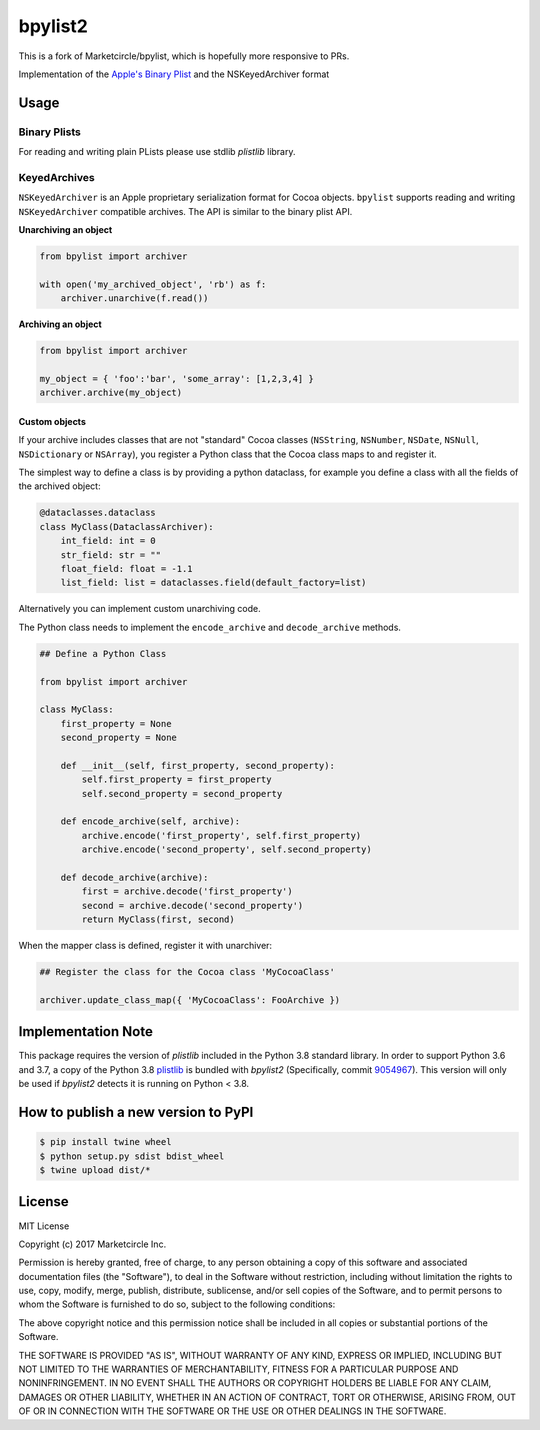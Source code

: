 bpylist2 |pypi version| |Build Status|
======================================

This is a fork of Marketcircle/bpylist, which is hopefully more responsive to PRs.

Implementation of the `Apple's Binary
Plist <https://developer.apple.com/legacy/library/documentation/Darwin/Reference/ManPages/man5/plist.5.html>`__
and the NSKeyedArchiver format

Usage
-----

Binary Plists
~~~~~~~~~~~~~

For reading and writing plain PLists please use stdlib `plistlib` library.

KeyedArchives
~~~~~~~~~~~~~

``NSKeyedArchiver`` is an Apple proprietary serialization format for
Cocoa objects. ``bpylist`` supports reading and writing
``NSKeyedArchiver`` compatible archives. The API is similar to the
binary plist API.

**Unarchiving an object**

.. code:: python

    from bpylist import archiver

    with open('my_archived_object', 'rb') as f:
        archiver.unarchive(f.read())

**Archiving an object**

.. code:: python

    from bpylist import archiver

    my_object = { 'foo':'bar', 'some_array': [1,2,3,4] }
    archiver.archive(my_object)

Custom objects
^^^^^^^^^^^^^^

If your archive includes classes that are not "standard" Cocoa classes
(``NSString``, ``NSNumber``, ``NSDate``, ``NSNull``, ``NSDictionary`` or
``NSArray``), you register a Python class that the Cocoa class maps to and
register it.

The simplest way to define a class is by providing a python dataclass, for
example you define a class with all the fields of the archived object:

.. code:: python

    @dataclasses.dataclass
    class MyClass(DataclassArchiver):
        int_field: int = 0
        str_field: str = ""
        float_field: float = -1.1
        list_field: list = dataclasses.field(default_factory=list)

Alternatively you can implement custom unarchiving code.  

The Python class needs to implement the ``encode_archive`` and
``decode_archive`` methods.

.. code:: python

    ## Define a Python Class

    from bpylist import archiver

    class MyClass:
        first_property = None
        second_property = None

        def __init__(self, first_property, second_property):
            self.first_property = first_property
            self.second_property = second_property

        def encode_archive(self, archive):
            archive.encode('first_property', self.first_property)
            archive.encode('second_property', self.second_property)

        def decode_archive(archive):
            first = archive.decode('first_property')
            second = archive.decode('second_property')
            return MyClass(first, second)

When the mapper class is defined, register it with unarchiver:

.. code:: python

    ## Register the class for the Cocoa class 'MyCocoaClass'

    archiver.update_class_map({ 'MyCocoaClass': FooArchive })

Implementation Note
-------------------

This package requires the version of `plistlib` included in the Python 3.8 
standard library.  In order to support Python 3.6 and 3.7, a copy of the 
Python 3.8 `plistlib <https://github.com/python/cpython/blob/e51dd9dad6590bf3a940723fbbaaf4f64a3c9228/Lib/plistlib.py>`__ 
is bundled with `bpylist2` (Specifically, commit `9054967 <https://github.com/python/cpython/commit/90549676e063c2c818cfc14213d3adb7edcc2bd5>`__).  
This version will only be used if `bpylist2` detects it is running on Python < 3.8.

How to publish a new version to PyPI
------------------------------------

.. code-block:: bash

    $ pip install twine wheel
    $ python setup.py sdist bdist_wheel
    $ twine upload dist/*

License
-------

MIT License

Copyright (c) 2017 Marketcircle Inc.

Permission is hereby granted, free of charge, to any person obtaining a
copy of this software and associated documentation files (the
"Software"), to deal in the Software without restriction, including
without limitation the rights to use, copy, modify, merge, publish,
distribute, sublicense, and/or sell copies of the Software, and to
permit persons to whom the Software is furnished to do so, subject to
the following conditions:

The above copyright notice and this permission notice shall be included
in all copies or substantial portions of the Software.

THE SOFTWARE IS PROVIDED "AS IS", WITHOUT WARRANTY OF ANY KIND, EXPRESS
OR IMPLIED, INCLUDING BUT NOT LIMITED TO THE WARRANTIES OF
MERCHANTABILITY, FITNESS FOR A PARTICULAR PURPOSE AND NONINFRINGEMENT.
IN NO EVENT SHALL THE AUTHORS OR COPYRIGHT HOLDERS BE LIABLE FOR ANY
CLAIM, DAMAGES OR OTHER LIABILITY, WHETHER IN AN ACTION OF CONTRACT,
TORT OR OTHERWISE, ARISING FROM, OUT OF OR IN CONNECTION WITH THE
SOFTWARE OR THE USE OR OTHER DEALINGS IN THE SOFTWARE.

.. |pypi version| image:: https://img.shields.io/pypi/v/bpylist2.svg
   :target: https://pypi.org/project/bpylist2/
.. |Build Status| image:: https://travis-ci.org/xa4a/bpylist2.svg?branch=master
   :target: https://travis-ci.org/xa4a/bpylist2
